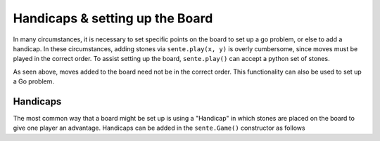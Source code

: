 Handicaps & setting up the Board
==================================

In many circumstances, it is necessary to set specific points
on the board to set up a go problem, or else to add a handicap.
In these circumstances, adding stones via ``sente.play(x, y)``
is overly cumbersome, since moves must be played in the
correct order. To assist setting up the board, ``sente.play()``
can accept a python set of stones.

.. doctest:: python

    >>> import sente
    >>> game = sente.Game()
    >>> game.play({sente.Move(sente.WHITE, 4, 4),
    ...            sente.Move(sente.BLACK, 16, 16)})
    >>> print(game)
     1  .  .  .  .  .  .  .  .  .  .  .  .  .  .  .  .  .  .  .
     2  .  .  .  .  .  .  .  .  .  .  .  .  .  .  .  .  .  .  .
     3  .  .  .  .  .  .  .  .  .  .  .  .  .  .  .  .  .  .  .
     4  .  .  .  ⚪ .  .  .  .  .  *  .  .  .  .  .  *  .  .  .
     5  .  .  .  .  .  .  .  .  .  .  .  .  .  .  .  .  .  .  .
     6  .  .  .  .  .  .  .  .  .  .  .  .  .  .  .  .  .  .  .
     7  .  .  .  .  .  .  .  .  .  .  .  .  .  .  .  .  .  .  .
     8  .  .  .  .  .  .  .  .  .  .  .  .  .  .  .  .  .  .  .
     9  .  .  .  .  .  .  .  .  .  .  .  .  .  .  .  .  .  .  .
    10  .  .  .  *  .  .  .  .  .  *  .  .  .  .  .  *  .  .  .
    11  .  .  .  .  .  .  .  .  .  .  .  .  .  .  .  .  .  .  .
    12  .  .  .  .  .  .  .  .  .  .  .  .  .  .  .  .  .  .  .
    13  .  .  .  .  .  .  .  .  .  .  .  .  .  .  .  .  .  .  .
    14  .  .  .  .  .  .  .  .  .  .  .  .  .  .  .  .  .  .  .
    15  .  .  .  .  .  .  .  .  .  .  .  .  .  .  .  .  .  .  .
    16  .  .  .  *  .  .  .  .  .  *  .  .  .  .  .  ⚫ .  .  .
    17  .  .  .  .  .  .  .  .  .  .  .  .  .  .  .  .  .  .  .
    18  .  .  .  .  .  .  .  .  .  .  .  .  .  .  .  .  .  .  .
    19  .  .  .  .  .  .  .  .  .  .  .  .  .  .  .  .  .  .  .
        A  B  C  D  E  F  G  H  J  K  L  M  N  O  P  Q  R  S  T
    >>>


As seen above, moves added to the board need not be in the correct
order. This functionality can also be used to set up a Go problem.

.. doctest:: python

    >>> import sente
    >>> game = sente.Game(9)
    >>> game.play({ # a simple go problem
    ...     sente.Move(sente.stone.WHITE, 1, 4),
    ...     sente.Move(sente.stone.WHITE, 2, 4),
    ...     sente.Move(sente.stone.WHITE, 2, 3),
    ...     sente.Move(sente.stone.WHITE, 2, 2),
    ...     sente.Move(sente.stone.WHITE, 2, 1),
    ...     sente.Move(sente.stone.BLACK, 2, 6),
    ...     sente.Move(sente.stone.BLACK, 2, 5),
    ...     sente.Move(sente.stone.BLACK, 3, 4),
    ...     sente.Move(sente.stone.BLACK, 3, 3),
    ...     sente.Move(sente.stone.BLACK, 3, 2),
    ...     sente.Move(sente.stone.BLACK, 5, 2),
    ... })
    >>> print(game)
     1  .  ⚪ .  .  .  .  .  .  .
     2  .  ⚪ ⚫ .  ⚫ .  .  .  .
     3  .  ⚪ ⚫ .  .  .  *  .  .
     4  ⚪ ⚪ ⚫ .  .  .  .  .  .
     5  .  ⚫ .  .  *  .  .  .  .
     6  .  ⚫ .  .  .  .  .  .  .
     7  .  .  *  .  .  .  *  .  .
     8  .  .  .  .  .  .  .  .  .
     9  .  .  .  .  .  .  .  .  .
        A  B  C  D  E  F  G  H  J
    >>>



Handicaps
---------

The most common way that a board might be set up is using
a "Handicap" in which stones are placed on the board to
give one player an advantage. Handicaps can be added in
the ``sente.Game()`` constructor as follows

.. doctest:: python

    >>> import sente
    >>> game = sente.Game(handicap=sente.get_handicap(4))
    >>> print(game)
     1  .  .  .  .  .  .  .  .  .  .  .  .  .  .  .  .  .  .  .
     2  .  .  .  .  .  .  .  .  .  .  .  .  .  .  .  .  .  .  .
     3  .  .  .  .  .  .  .  .  .  .  .  .  .  .  .  .  .  .  .
     4  .  .  .  ⚫ .  .  .  .  .  *  .  .  .  .  .  ⚫ .  .  .
     5  .  .  .  .  .  .  .  .  .  .  .  .  .  .  .  .  .  .  .
     6  .  .  .  .  .  .  .  .  .  .  .  .  .  .  .  .  .  .  .
     7  .  .  .  .  .  .  .  .  .  .  .  .  .  .  .  .  .  .  .
     8  .  .  .  .  .  .  .  .  .  .  .  .  .  .  .  .  .  .  .
     9  .  .  .  .  .  .  .  .  .  .  .  .  .  .  .  .  .  .  .
    10  .  .  .  *  .  .  .  .  .  *  .  .  .  .  .  *  .  .  .
    11  .  .  .  .  .  .  .  .  .  .  .  .  .  .  .  .  .  .  .
    12  .  .  .  .  .  .  .  .  .  .  .  .  .  .  .  .  .  .  .
    13  .  .  .  .  .  .  .  .  .  .  .  .  .  .  .  .  .  .  .
    14  .  .  .  .  .  .  .  .  .  .  .  .  .  .  .  .  .  .  .
    15  .  .  .  .  .  .  .  .  .  .  .  .  .  .  .  .  .  .  .
    16  .  .  .  ⚫ .  .  .  .  .  *  .  .  .  .  .  ⚫ .  .  .
    17  .  .  .  .  .  .  .  .  .  .  .  .  .  .  .  .  .  .  .
    18  .  .  .  .  .  .  .  .  .  .  .  .  .  .  .  .  .  .  .
    19  .  .  .  .  .  .  .  .  .  .  .  .  .  .  .  .  .  .  .
        A  B  C  D  E  F  G  H  J  K  L  M  N  O  P  Q  R  S  T



